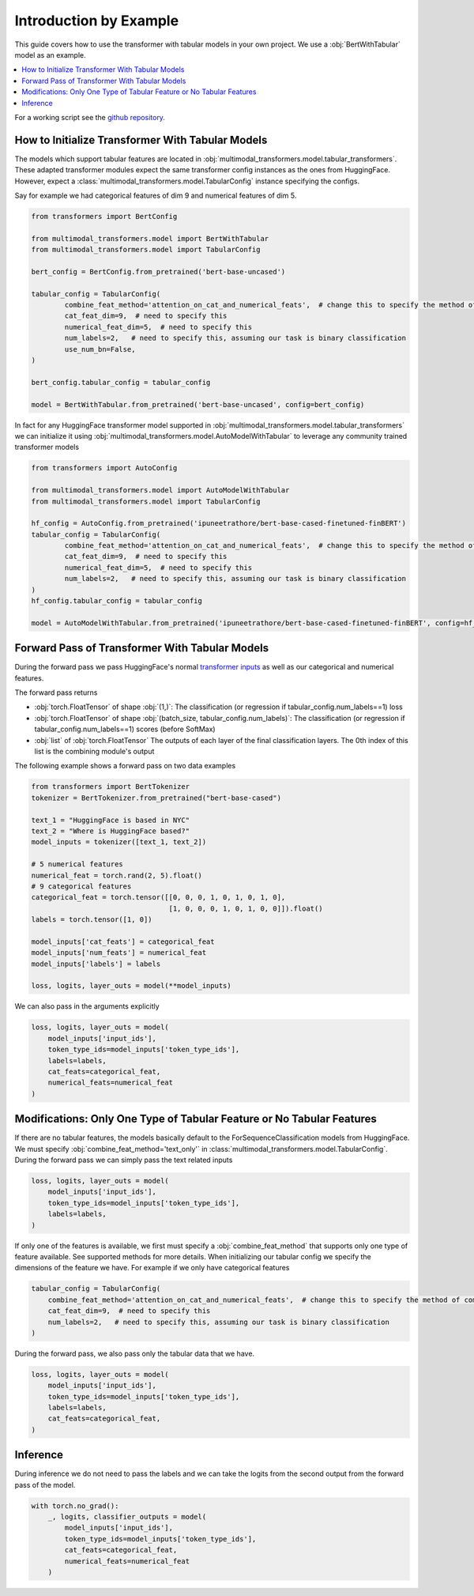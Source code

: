 Introduction by Example
=======================

This guide covers how to use the transformer with tabular models in your own project. We use a
:obj:`BertWithTabular` model as an example.

.. contents::
    :local:

For a working script see the `github repository. <https://github.com/georgianpartners/Multimodal-Toolkit>`_

How to Initialize Transformer With Tabular Models
---------------------------------------------------
The models which support tabular features are located in :obj:`multimodal_transformers.model.tabular_transformers`.
These adapted transformer modules expect the same transformer config instances as
the ones from HuggingFace. However, expect a :class:`multimodal_transformers.model.TabularConfig` instance specifying
the configs.

Say for example we had categorical features of dim 9 and numerical features of dim 5.

.. code-block:: python

    from transformers import BertConfig

    from multimodal_transformers.model import BertWithTabular
    from multimodal_transformers.model import TabularConfig

    bert_config = BertConfig.from_pretrained('bert-base-uncased')

    tabular_config = TabularConfig(
            combine_feat_method='attention_on_cat_and_numerical_feats',  # change this to specify the method of combining tabular data
            cat_feat_dim=9,  # need to specify this
            numerical_feat_dim=5,  # need to specify this
            num_labels=2,   # need to specify this, assuming our task is binary classification
            use_num_bn=False,
    )

    bert_config.tabular_config = tabular_config

    model = BertWithTabular.from_pretrained('bert-base-uncased', config=bert_config)


In fact for any HuggingFace transformer model supported in :obj:`multimodal_transformers.model.tabular_transformers` we
can initialize it using :obj:`multimodal_transformers.model.AutoModelWithTabular` to
leverage any community trained transformer models

.. code-block:: python

    from transformers import AutoConfig

    from multimodal_transformers.model import AutoModelWithTabular
    from multimodal_transformers.model import TabularConfig

    hf_config = AutoConfig.from_pretrained('ipuneetrathore/bert-base-cased-finetuned-finBERT')
    tabular_config = TabularConfig(
            combine_feat_method='attention_on_cat_and_numerical_feats',  # change this to specify the method of combining tabular data
            cat_feat_dim=9,  # need to specify this
            numerical_feat_dim=5,  # need to specify this
            num_labels=2,   # need to specify this, assuming our task is binary classification
    )
    hf_config.tabular_config = tabular_config

    model = AutoModelWithTabular.from_pretrained('ipuneetrathore/bert-base-cased-finetuned-finBERT', config=hf_config)


Forward Pass of Transformer With Tabular Models
-------------------------------------------------

During the forward pass we pass HuggingFace's normal `transformer inputs <https://huggingface.co/transformers/glossary.html>`_
as well as our categorical and numerical features.

The forward pass returns

- :obj:`torch.FloatTensor` of shape :obj:`(1,)`: The classification (or regression if tabular_config.num_labels==1) loss
- :obj:`torch.FloatTensor` of shape :obj:`(batch_size, tabular_config.num_labels)`: The classification (or regression if tabular_config.num_labels==1) scores (before SoftMax)
- :obj:`list` of :obj:`torch.FloatTensor` The outputs of each layer of the final classification layers. The 0th index of this list is the
  combining module's output

The following example shows a forward pass on two data examples

.. code-block:: python

    from transformers import BertTokenizer
    tokenizer = BertTokenizer.from_pretrained("bert-base-cased")

    text_1 = "HuggingFace is based in NYC"
    text_2 = "Where is HuggingFace based?"
    model_inputs = tokenizer([text_1, text_2])

    # 5 numerical features
    numerical_feat = torch.rand(2, 5).float()
    # 9 categorical features
    categorical_feat = torch.tensor([[0, 0, 0, 1, 0, 1, 0, 1, 0],
                                     [1, 0, 0, 0, 1, 0, 1, 0, 0]]).float()
    labels = torch.tensor([1, 0])

    model_inputs['cat_feats'] = categorical_feat
    model_inputs['num_feats'] = numerical_feat
    model_inputs['labels'] = labels

    loss, logits, layer_outs = model(**model_inputs)

We can also pass in the arguments explicitly

.. code-block:: python

    loss, logits, layer_outs = model(
        model_inputs['input_ids'],
        token_type_ids=model_inputs['token_type_ids'],
        labels=labels,
        cat_feats=categorical_feat,
        numerical_feats=numerical_feat
    )




Modifications: Only One Type of Tabular Feature or No Tabular Features
-------------------------------------------------------------------------
If there are no tabular features, the models basically default to the ForSequenceClassification
models from HuggingFace. We must specify :obj:`combine_feat_method='text_only'` in
:class:`multimodal_transformers.model.TabularConfig`. During the forward pass
we can simply pass the text related inputs

.. code-block:: python

    loss, logits, layer_outs = model(
        model_inputs['input_ids'],
        token_type_ids=model_inputs['token_type_ids'],
        labels=labels,
    )

If only one of the features is available, we first must specify a
:obj:`combine_feat_method` that supports only one type of feature available.
See supported methods for more details.
When initializing our tabular config we specify the dimensions of the feature we have.
For example if we only have categorical features

.. code-block:: python

    tabular_config = TabularConfig(
        combine_feat_method='attention_on_cat_and_numerical_feats',  # change this to specify the method of combining tabular data
        cat_feat_dim=9,  # need to specify this
        num_labels=2,   # need to specify this, assuming our task is binary classification
    )

During the forward pass, we also pass only the tabular data that we have.

.. code-block:: python

    loss, logits, layer_outs = model(
        model_inputs['input_ids'],
        token_type_ids=model_inputs['token_type_ids'],
        labels=labels,
        cat_feats=categorical_feat,
    )

Inference
------------
During inference we do not need to pass the labels and we can take the logits from the second output from the forward pass of the model.

.. code-block:: python

    with torch.no_grad():
        _, logits, classifier_outputs = model(
            model_inputs['input_ids'],
            token_type_ids=model_inputs['token_type_ids'],
            cat_feats=categorical_feat,
            numerical_feats=numerical_feat
        )